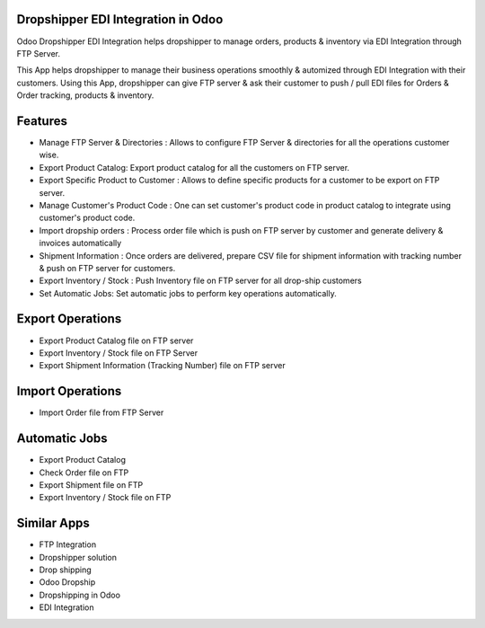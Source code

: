 ===================================
Dropshipper EDI Integration in Odoo
===================================


Odoo Dropshipper EDI Integration helps dropshipper to manage orders, products & inventory via EDI Integration through FTP Server.

This App helps dropshipper to manage their business operations smoothly & automized through EDI Integration with their customers.  
Using this App, dropshipper can give FTP server & ask their customer to push / pull EDI files for Orders & Order tracking, products & inventory.

========
Features
========

* Manage FTP Server & Directories : Allows to configure FTP Server & directories for all the operations customer wise.
* Export Product Catalog:  Export product catalog for all the customers on FTP server.
* Export Specific Product to Customer : Allows to define specific products for a customer to be export on FTP server.
* Manage Customer's Product Code : One can set customer's product code in product catalog to integrate using customer's product code.
* Import dropship orders : Process order file which is push on FTP server by customer and generate delivery & invoices automatically
* Shipment Information : Once orders are delivered, prepare CSV file for shipment information with tracking number & push on FTP server for customers.
* Export Inventory / Stock : Push Inventory file on FTP server for all drop-ship customers
* Set Automatic Jobs: Set automatic jobs to perform key operations automatically.

=================
Export Operations
=================

* Export Product Catalog file on FTP server
* Export Inventory / Stock file on FTP Server
* Export Shipment Information (Tracking Number) file on FTP server

=================
Import Operations
=================

* Import Order file from FTP Server

==============
Automatic Jobs
==============

* Export Product Catalog
* Check Order file on FTP
* Export Shipment file on FTP
* Export Inventory / Stock file on FTP

============
Similar Apps 
============

* FTP Integration
* Dropshipper solution
* Drop shipping 
* Odoo Dropship
* Dropshipping in Odoo
* EDI Integration
